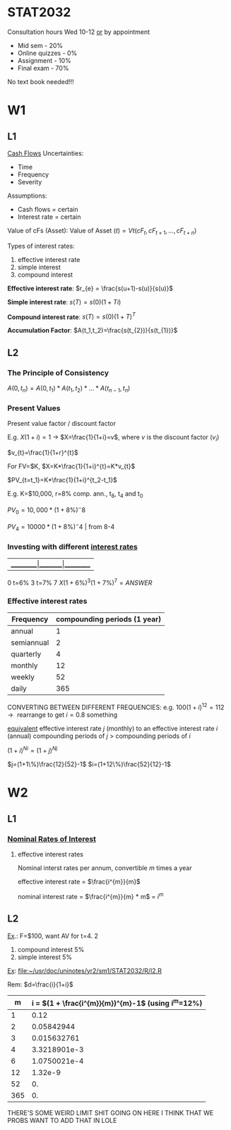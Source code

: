 * STAT2032
  Consultation hours Wed 10-12 _or_ by appointment
  - Mid sem - 20%
  - Online quizzes - 0%
  - Assignment - 10%
  - Final exam - 70%
  No text book needed!!!
* W1
** L1 
 _Cash Flows_
Uncertainties:
- Time
- Frequency
- Severity

Assumptions: 
- Cash flows = certain
- Interest rate = certain
  
Value of cFs (Asset):
$\mbox{Value of Asset } (t) = Vt(cF_t,cF_{t+1},...,cF_{t+n})$


Types of interest rates:
1. effective interest rate
2. simple interest
3. compound interest
   
*Effective interest rate*: $r_{e} = \frac{s(u+1)-s(u)}{s(u)}$

*Simple interest rate*: $s(T)=s(0)(1+Ti)$

*Compound interest rate*: $s(T)=s(0)(1+T)^{T}$

*Accumulation Factor*: $A(t_1,t_2)=\frac{s(t_{2})}{s(t_{1})}$
** L2
*** The Principle of Consistency
$A(0,t_{n})=A(0,t_{1})*A(t_{1},t_{2})*...*A(t_{n-1},t_{n})$

*** Present Values
Present value factor / discount factor

E.g. $X(1+i)=1$ -> $X=\frac{1}{1+i}=v$, where $v$ is the discount factor ($v_{i}$)

$v_{t}=\frac{1}{1+r}^{t}$
   
For FV=$K, $X=K*\frac{1}{1+i}^{t}=K*v_{t}$

$PV_{t=t_1}=K*\frac{1}{1+i}^{t_2-t_1}$

E.g. K=$10,000, r=8% comp. ann., t_{8}, t_{4} and t_{0}

$PV_0=10,000*(1+8\%)^-8$

$PV_4=10000 * (1+8\%)^-4$ | from 8-4

*** Investing with different _interest rates_
    
|_________|_______|_________
0  t=6%  3 t=7% 7
$X(1+6\%)^{3}(1+7\%)^{7}=ANSWER$

*** Effective interest rates
| Frequency  | compounding periods (1 year) |
|------------+------------------------------|
| annual     |                            1 |
| semiannual |                            2 |
| quarterly  |                            4 |
| monthly    |                           12 |
| weekly     |                           52 |
| daily      |                          365 |

CONVERTING BETWEEN DIFFERENT FREQUENCIES:
e.g. $100(1+i)^{12}=112 \rightarrow \mbox{ rearrange to get } i=0.8\mbox{ something }$

_equivalent_ effective interest rate $j$ (monthly) to an effective interest rate $i$ (annual)    
compounding periods of $j$ > compounding periods of $i$

$(1+i)^{Ni}=(1+j)^{Nj}$

$j=(1+1\%)\frac{12}{52}-1$
$i=(1+12\%)\frac{52}{12}-1$
* W2
** L1
*** _Nominal Rates of Interest_
1. effective interest rates

 Nominal interst rates per annum, convertible $m$ times a year

 effective interest rate = $\frac{i^{m}}{m}$

 nominal interest rate = $\frac{i^{m}}{m} * m$ = $i^{m}$

** L2
   
_Ex_.: F=$100, want AV for t=4. 2
1. compound interest 5%
2. simple interest 5%

_Ex_: [[file:R/l2.R][file:~/usr/doc/uninotes/yr2/sm1/STAT2032/R/l2.R]]

Rem: $d=\frac{i}{1+i}$

|   m | i = $(1 + \frac{i^{m}}{m})^{m}-1$ (using i^m=12%) |
|-----+--------------------------------------------|
|   1 |                                       0.12 |
|   2 |                                 0.05842944 |
|   3 |                                0.015632761 |
|   4 |                               3.3218901e-3 |
|   6 |                               1.0750021e-4 |
|  12 |                                    1.32e-9 |
|  52 |                                         0. |
| 365 |                                         0. |
#+TBLFM: $2=(1+(0.12^$1)($1))^$1-1

THERE'S SOME WEIRD LIMIT SHIT GOING ON HERE I THINK THAT WE PROBS WANT TO ADD THAT IN LOLE


